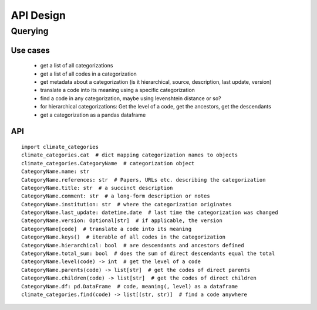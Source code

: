 ==========
API Design
==========

Querying
--------

Use cases
~~~~~~~~~

 * get a list of all categorizations
 * get a list of all codes in a categorization
 * get metadata about a categorization (is it hierarchical, source, description,
   last update, version)
 * translate a code into its meaning using a specific categorization
 * find a code in any categorization, maybe using levenshtein distance or so?
 * for hierarchical categorizations: Get the level of a code, get the ancestors, get
   the descendants
 * get a categorization as a pandas dataframe

API
~~~

::

    import climate_categories
    climate_categories.cat  # dict mapping categorization names to objects
    climate_categories.CategoryName  # categorization object
    CategoryName.name: str
    CategoryName.references: str  # Papers, URLs etc. describing the categorization
    CategoryName.title: str  # a succinct description
    CategoryName.comment: str  # a long-form description or notes
    CategoryName.institution: str  # where the categorization originates
    CategoryName.last_update: datetime.date  # last time the categorization was changed
    CategoryName.version: Optional[str]  # if applicable, the version
    CategoryName[code]  # translate a code into its meaning
    CategoryName.keys()  # iterable of all codes in the categorization
    CategoryName.hierarchical: bool  # are descendants and ancestors defined
    CategoryName.total_sum: bool  # does the sum of direct descendants equal the total
    CategoryName.level(code) -> int  # get the level of a code
    CategoryName.parents(code) -> list[str]  # get the codes of direct parents
    CategoryName.children(code) -> list[str]  # get the codes of direct children
    CategoryName.df: pd.DataFrame  # code, meaning(, level) as a dataframe
    climate_categories.find(code) -> list[(str, str)]  # find a code anywhere
